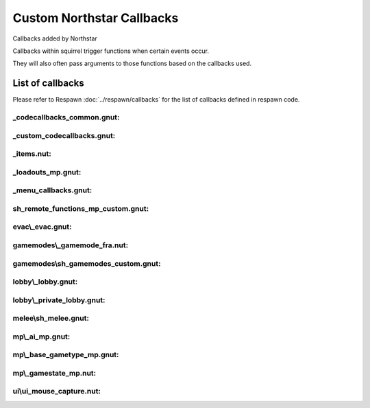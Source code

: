 Custom Northstar Callbacks
==========================

Callbacks added by Northstar

Callbacks within squirrel trigger functions when certain events occur. 

They will also often pass arguments to those functions based on the callbacks used.


List of callbacks
-----------------
Please refer to Respawn :doc:`../respawn/callbacks` for the list of callbacks defined in respawn code.

_codecallbacks_common.gnut:
^^^^^^^^^^^^^^^^^^^^^^^^^^^

.. cpp:function:: void AddClientCommandNotifyCallback( string commandString, void functionref( entity player, array<string> args ) callbackFunc )

_custom_codecallbacks.gnut:
^^^^^^^^^^^^^^^^^^^^^^^^^^^

.. cpp:function:: void CServerGameDLL_OnReceivedSayTextMessageCallback()
.. cpp:function:: void AddCallback_OnReceivedSayTextMessage( ClServer_MessageStruct functionref (ClServer_MessageStruct) callbackFunc )

_items.nut:
^^^^^^^^^^^

.. cpp:function:: void AddCallback_OnRegisterCustomItems( void functionref() callback )


_loadouts_mp.gnut:
^^^^^^^^^^^^^^^^^^

.. cpp:function:: bool ClientCommandCallback_RequestPilotLoadout( entity player, array<string> args )
.. cpp:function:: bool ClientCommandCallback_RequestTitanLoadout( entity player, array<string> args )
.. cpp:function:: bool ClientCommandCallback_SetPersistentLoadoutValue( entity player, array<string> args )
.. cpp:function:: bool ClientCommandCallback_SwapSecondaryAndWeapon3PersistentLoadoutData( entity player, array<string> args )
.. cpp:function:: bool ClientCommandCallback_SetBurnCardPersistenceSlot( entity player, array<string> args )
.. cpp:function:: bool ClientCommandCallback_SetCallsignIcon( entity player, array<string> args )
.. cpp:function:: bool ClientCommandCallback_SetCallsignCard( entity player, array<string> args )
.. cpp:function:: bool ClientCommandCallback_SetFactionChoicePersistenceSlot( entity player, array<string> args )
.. cpp:function:: bool ClientCommandCallback_LoadoutMenuClosed( entity player, array<string> args )
.. cpp:function:: bool ClientCommandCallback_InGameMPMenuClosed( entity player, array<string> args )

_menu_callbacks.gnut:
^^^^^^^^^^^^^^^^^^^^^

.. cpp:function:: void MenuCallbacks_Init()
.. cpp:function:: bool ClientCommandCallback_LeaveMatch( entity player, array<string> args )
.. cpp:function:: bool ClientCommandCallback_GenUp( entity player, array<string> args )

sh_remote_functions_mp_custom.gnut:
^^^^^^^^^^^^^^^^^^^^^^^^^^^^^^^^^^^

.. cpp:function:: void AddCallback_OnRegisteringCustomNetworkVars( void functionref() callback )

evac\\_evac.gnut:
^^^^^^^^^^^^^^^^

.. cpp:function:: void Evac( int evacTeam, float initialWait, float arrivalTime, float waitTime, bool functionref( entity, entity ) canBoardCallback, bool functionref( entity ) shouldLeaveEarlyCallback, void functionref( entity ) completionCallback, entity customEvacNode = null )

gamemodes\\_gamemode_fra.nut:
^^^^^^^^^^^^^^^^^^^^^^^^^^^^

.. cpp:function:: void GamemodeFRA_AddAdditionalInitCallback()

gamemodes\\sh_gamemodes_custom.gnut:
^^^^^^^^^^^^^^^^^^^^^^^^^^^^^^^^^^^

.. cpp:function:: void AddCallback_OnCustomGamemodesInit( void functionref() callback )


lobby\\_lobby.gnut:
^^^^^^^^^^^^^^^^^^

.. cpp:function:: bool ClientCommandCallback_StartPrivateMatchSearch( entity player, array<string> args )

lobby\\_private_lobby.gnut:
^^^^^^^^^^^^^^^^^^^^^^^^^^

.. cpp:function:: bool ClientCommandCallback_PrivateMatchLaunch( entity player, array<string> args )
.. cpp:function:: bool ClientCommandCallback_PrivateMatchSetMode( entity player, array<string> args )
.. cpp:function:: bool ClientCommandCallback_SetCustomMap( entity player, array<string> args )
.. cpp:function:: bool ClientCommandCallback_PrivateMatchSwitchTeams( entity player, array<string> args )
.. cpp:function:: bool ClientCommandCallback_PrivateMatchToggleSpectate( entity player, array<string> args )
.. cpp:function:: bool ClientCommandCallback_PrivateMatchSetPlaylistVarOverride( entity player, array<string> args )
.. cpp:function:: bool ClientCommandCallback_ResetMatchSettingsToDefault( entity player, array<string> args )

melee\\sh_melee.gnut:
^^^^^^^^^^^^^^^^^^^^

.. cpp:function:: void AddCallback_IsValidMeleeExecutionTarget( bool functionref( entity attacker, entity target ) callbackFunc )

mp\\_ai_mp.gnut:
^^^^^^^^^^^^^^^

.. cpp:function:: bool SPMP_Callback_ForceAIMissPlayer( entity npc, entity player )

mp\\_base_gametype_mp.gnut:
^^^^^^^^^^^^^^^^^^^^^^^^^^

.. cpp:function:: bool ClientCommandCallback_spec_next( entity player, array<string> args )
.. cpp:function:: bool ClientCommandCallback_spec_prev( entity player, array<string> args )
.. cpp:function:: bool ClientCommandCallback_spec_mode( entity player, array<string> args )

mp\\_gamestate_mp.nut:
^^^^^^^^^^^^^^^^^^^^^

.. cpp:function:: void AddCallback_OnRoundEndCleanup( void functionref() callback )
.. cpp:function:: void SetTimeoutWinnerDecisionFunc( int functionref() callback )

ui\\ui_mouse_capture.nut:
^^^^^^^^^^^^^^^^^^^^^^^^

.. cpp:function:: void AddMouseMovementCaptureHandler( var capturePanelOrMenu, void functionref( int deltaX, int deltaY ) func )